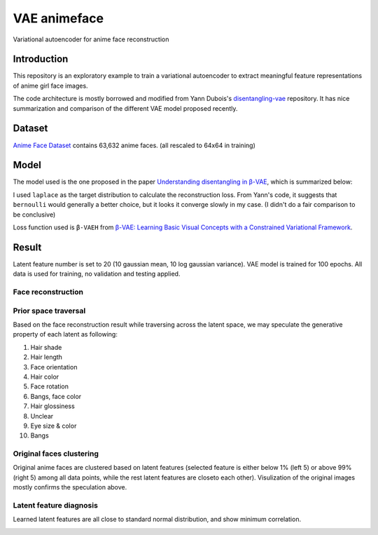 VAE animeface
=============
Variational autoencoder for anime face reconstruction

Introduction
------------
This repository is an exploratory example to train a variational autoencoder to extract meaningful 
feature representations of anime girl face images.

The code architecture is mostly borrowed and modified from Yann Dubois's `disentangling-vae`_ repository. 
It has nice summarization and comparison of the different VAE model proposed recently.

.. _disentangling-vae: https://github.com/YannDubs/disentangling-vae

Dataset
-----------
`Anime Face Dataset`_ contains 63,632 anime faces. (all rescaled to 64x64 in training)

.. _Anime Face Dataset: https://www.kaggle.com/splcher/animefacedataset

.. image:: https://raw.githubusercontent.com/Mckinsey666/Anime-Face-Dataset/master/test.jpg

Model
-----------
The model used is the one proposed in the paper `Understanding disentangling in β-VAE`_, which is summarized below:

.. _Understanding disentangling in β-VAE: https://arxiv.org/abs/1804.03599

.. image:: https://github.com/YannDubs/disentangling-vae/raw/master/doc/imgs/architecture.png

I used ``laplace`` as the target distribution to calculate the reconstruction loss. 
From Yann's code, it suggests that ``bernoulli`` would generally a better choice, but it looks it converge 
slowly in my case. (I didn't do a fair comparison to be conclusive)

Loss function used is ``β-VAEH`` from `β-VAE: Learning Basic Visual Concepts with a Constrained Variational Framework`_.

.. _β-VAE\: Learning Basic Visual Concepts with a Constrained Variational Framework: https://openreview.net/pdf?id=Sy2fzU9gl

Result
-----------
Latent feature number is set to 20 (10 gaussian mean, 10 log gaussian variance). VAE model is trained for 100 
epochs. All data is used for training, no validation and testing applied.

Face reconstruction
********************
.. image:: results/laplace_betaH_loss/test1_recons.png
.. image:: results/laplace_betaH_loss/test2_recons.png
.. image:: results/laplace_betaH_loss/test3_recons.png

Prior space traversal
**********************
Based on the face reconstruction result while traversing across the latent space, we may speculate the generative 
property of each latent as following:

1. Hair shade
2. Hair length
3. Face orientation
4. Hair color
5. Face rotation
6. Bangs, face color
7. Hair glossiness
8. Unclear
9. Eye size & color
10. Bangs

.. image:: results/laplace_betaH_loss/test_prior_traversals.png

Original faces clustering
**********************
Original anime faces are clustered based on latent features (selected feature is either below 1% (left 5) or above
99% (right 5) among all data points, while the rest latent features are closeto each other). Visulization of the 
original images mostly confirms the speculation above.

.. image:: results/laplace_betaH_loss/test_original_traversals.png

Latent feature diagnosis
*************************
Learned latent features are all close to standard normal distribution, and show minimum correlation.

.. image:: results/laplace_betaH_loss/latent_diagnosis.png